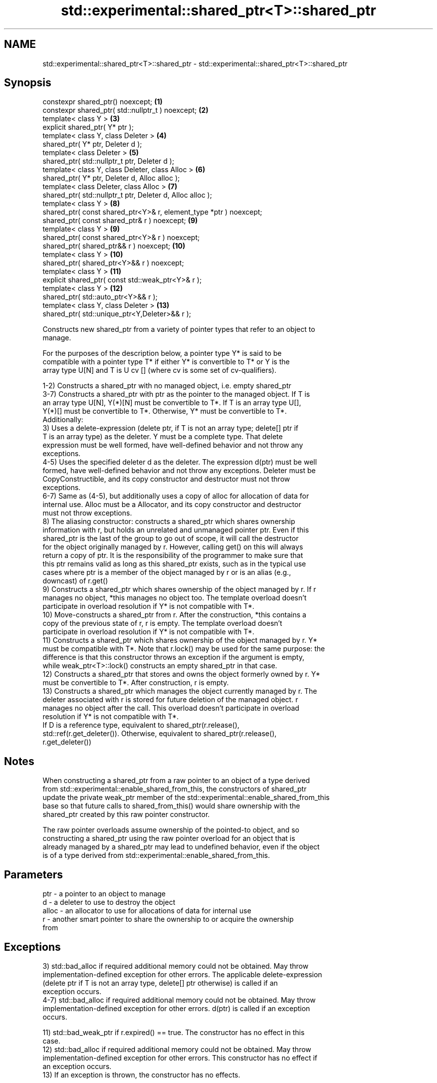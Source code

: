 .TH std::experimental::shared_ptr<T>::shared_ptr 3 "2019.08.27" "http://cppreference.com" "C++ Standard Libary"
.SH NAME
std::experimental::shared_ptr<T>::shared_ptr \- std::experimental::shared_ptr<T>::shared_ptr

.SH Synopsis
   constexpr shared_ptr() noexcept;                                  \fB(1)\fP
   constexpr shared_ptr( std::nullptr_t ) noexcept;                  \fB(2)\fP
   template< class Y >                                               \fB(3)\fP
   explicit shared_ptr( Y* ptr );
   template< class Y, class Deleter >                                \fB(4)\fP
   shared_ptr( Y* ptr, Deleter d );
   template< class Deleter >                                         \fB(5)\fP
   shared_ptr( std::nullptr_t ptr, Deleter d );
   template< class Y, class Deleter, class Alloc >                   \fB(6)\fP
   shared_ptr( Y* ptr, Deleter d, Alloc alloc );
   template< class Deleter, class Alloc >                            \fB(7)\fP
   shared_ptr( std::nullptr_t ptr, Deleter d, Alloc alloc );
   template< class Y >                                               \fB(8)\fP
   shared_ptr( const shared_ptr<Y>& r, element_type *ptr ) noexcept;
   shared_ptr( const shared_ptr& r ) noexcept;                       \fB(9)\fP
   template< class Y >                                               \fB(9)\fP
   shared_ptr( const shared_ptr<Y>& r ) noexcept;
   shared_ptr( shared_ptr&& r ) noexcept;                            \fB(10)\fP
   template< class Y >                                               \fB(10)\fP
   shared_ptr( shared_ptr<Y>&& r ) noexcept;
   template< class Y >                                               \fB(11)\fP
   explicit shared_ptr( const std::weak_ptr<Y>& r );
   template< class Y >                                               \fB(12)\fP
   shared_ptr( std::auto_ptr<Y>&& r );
   template< class Y, class Deleter >                                \fB(13)\fP
   shared_ptr( std::unique_ptr<Y,Deleter>&& r );

   Constructs new shared_ptr from a variety of pointer types that refer to an object to
   manage.

   For the purposes of the description below, a pointer type Y* is said to be
   compatible with a pointer type T* if either Y* is convertible to T* or Y is the
   array type U[N] and T is U cv [] (where cv is some set of cv-qualifiers).

   1-2) Constructs a shared_ptr with no managed object, i.e. empty shared_ptr
   3-7) Constructs a shared_ptr with ptr as the pointer to the managed object. If T is
   an array type U[N], Y(*)[N] must be convertible to T*. If T is an array type U[],
   Y(*)[] must be convertible to T*. Otherwise, Y* must be convertible to T*.
   Additionally:
   3) Uses a delete-expression (delete ptr, if T is not an array type; delete[] ptr if
   T is an array type) as the deleter. Y must be a complete type. That delete
   expression must be well formed, have well-defined behavior and not throw any
   exceptions.
   4-5) Uses the specified deleter d as the deleter. The expression d(ptr) must be well
   formed, have well-defined behavior and not throw any exceptions. Deleter must be
   CopyConstructible, and its copy constructor and destructor must not throw
   exceptions.
   6-7) Same as (4-5), but additionally uses a copy of alloc for allocation of data for
   internal use. Alloc must be a Allocator, and its copy constructor and destructor
   must not throw exceptions.
   8) The aliasing constructor: constructs a shared_ptr which shares ownership
   information with r, but holds an unrelated and unmanaged pointer ptr. Even if this
   shared_ptr is the last of the group to go out of scope, it will call the destructor
   for the object originally managed by r. However, calling get() on this will always
   return a copy of ptr. It is the responsibility of the programmer to make sure that
   this ptr remains valid as long as this shared_ptr exists, such as in the typical use
   cases where ptr is a member of the object managed by r or is an alias (e.g.,
   downcast) of r.get()
   9) Constructs a shared_ptr which shares ownership of the object managed by r. If r
   manages no object, *this manages no object too. The template overload doesn't
   participate in overload resolution if Y* is not compatible with T*.
   10) Move-constructs a shared_ptr from r. After the construction, *this contains a
   copy of the previous state of r, r is empty. The template overload doesn't
   participate in overload resolution if Y* is not compatible with T*.
   11) Constructs a shared_ptr which shares ownership of the object managed by r. Y*
   must be compatible with T*. Note that r.lock() may be used for the same purpose: the
   difference is that this constructor throws an exception if the argument is empty,
   while weak_ptr<T>::lock() constructs an empty shared_ptr in that case.
   12) Constructs a shared_ptr that stores and owns the object formerly owned by r. Y*
   must be convertible to T*. After construction, r is empty.
   13) Constructs a shared_ptr which manages the object currently managed by r. The
   deleter associated with r is stored for future deletion of the managed object. r
   manages no object after the call. This overload doesn't participate in overload
   resolution if Y* is not compatible with T*.
   If D is a reference type, equivalent to shared_ptr(r.release(),
   std::ref(r.get_deleter()). Otherwise, equivalent to shared_ptr(r.release(),
   r.get_deleter())

.SH Notes

   When constructing a shared_ptr from a raw pointer to an object of a type derived
   from std::experimental::enable_shared_from_this, the constructors of shared_ptr
   update the private weak_ptr member of the std::experimental::enable_shared_from_this
   base so that future calls to shared_from_this() would share ownership with the
   shared_ptr created by this raw pointer constructor.

   The raw pointer overloads assume ownership of the pointed-to object, and so
   constructing a shared_ptr using the raw pointer overload for an object that is
   already managed by a shared_ptr may lead to undefined behavior, even if the object
   is of a type derived from std::experimental::enable_shared_from_this.

.SH Parameters

   ptr   - a pointer to an object to manage
   d     - a deleter to use to destroy the object
   alloc - an allocator to use for allocations of data for internal use
   r     - another smart pointer to share the ownership to or acquire the ownership
           from

.SH Exceptions

   3) std::bad_alloc if required additional memory could not be obtained. May throw
   implementation-defined exception for other errors. The applicable delete-expression
   (delete ptr if T is not an array type, delete[] ptr otherwise) is called if an
   exception occurs.
   4-7) std::bad_alloc if required additional memory could not be obtained. May throw
   implementation-defined exception for other errors. d(ptr) is called if an exception
   occurs.

   11) std::bad_weak_ptr if r.expired() == true. The constructor has no effect in this
   case.
   12) std::bad_alloc if required additional memory could not be obtained. May throw
   implementation-defined exception for other errors. This constructor has no effect if
   an exception occurs.
   13) If an exception is thrown, the constructor has no effects.

.SH Example

    This section is incomplete
    Reason: no example

.SH See also

   make_shared                  creates a shared pointer that manages a new object
   make_shared_default_init     \fI(function template)\fP
   (C++20)
   allocate_shared              creates a shared pointer that manages a new object
   allocate_shared_default_init allocated using an allocator
   (C++20)                      \fI(function template)\fP
